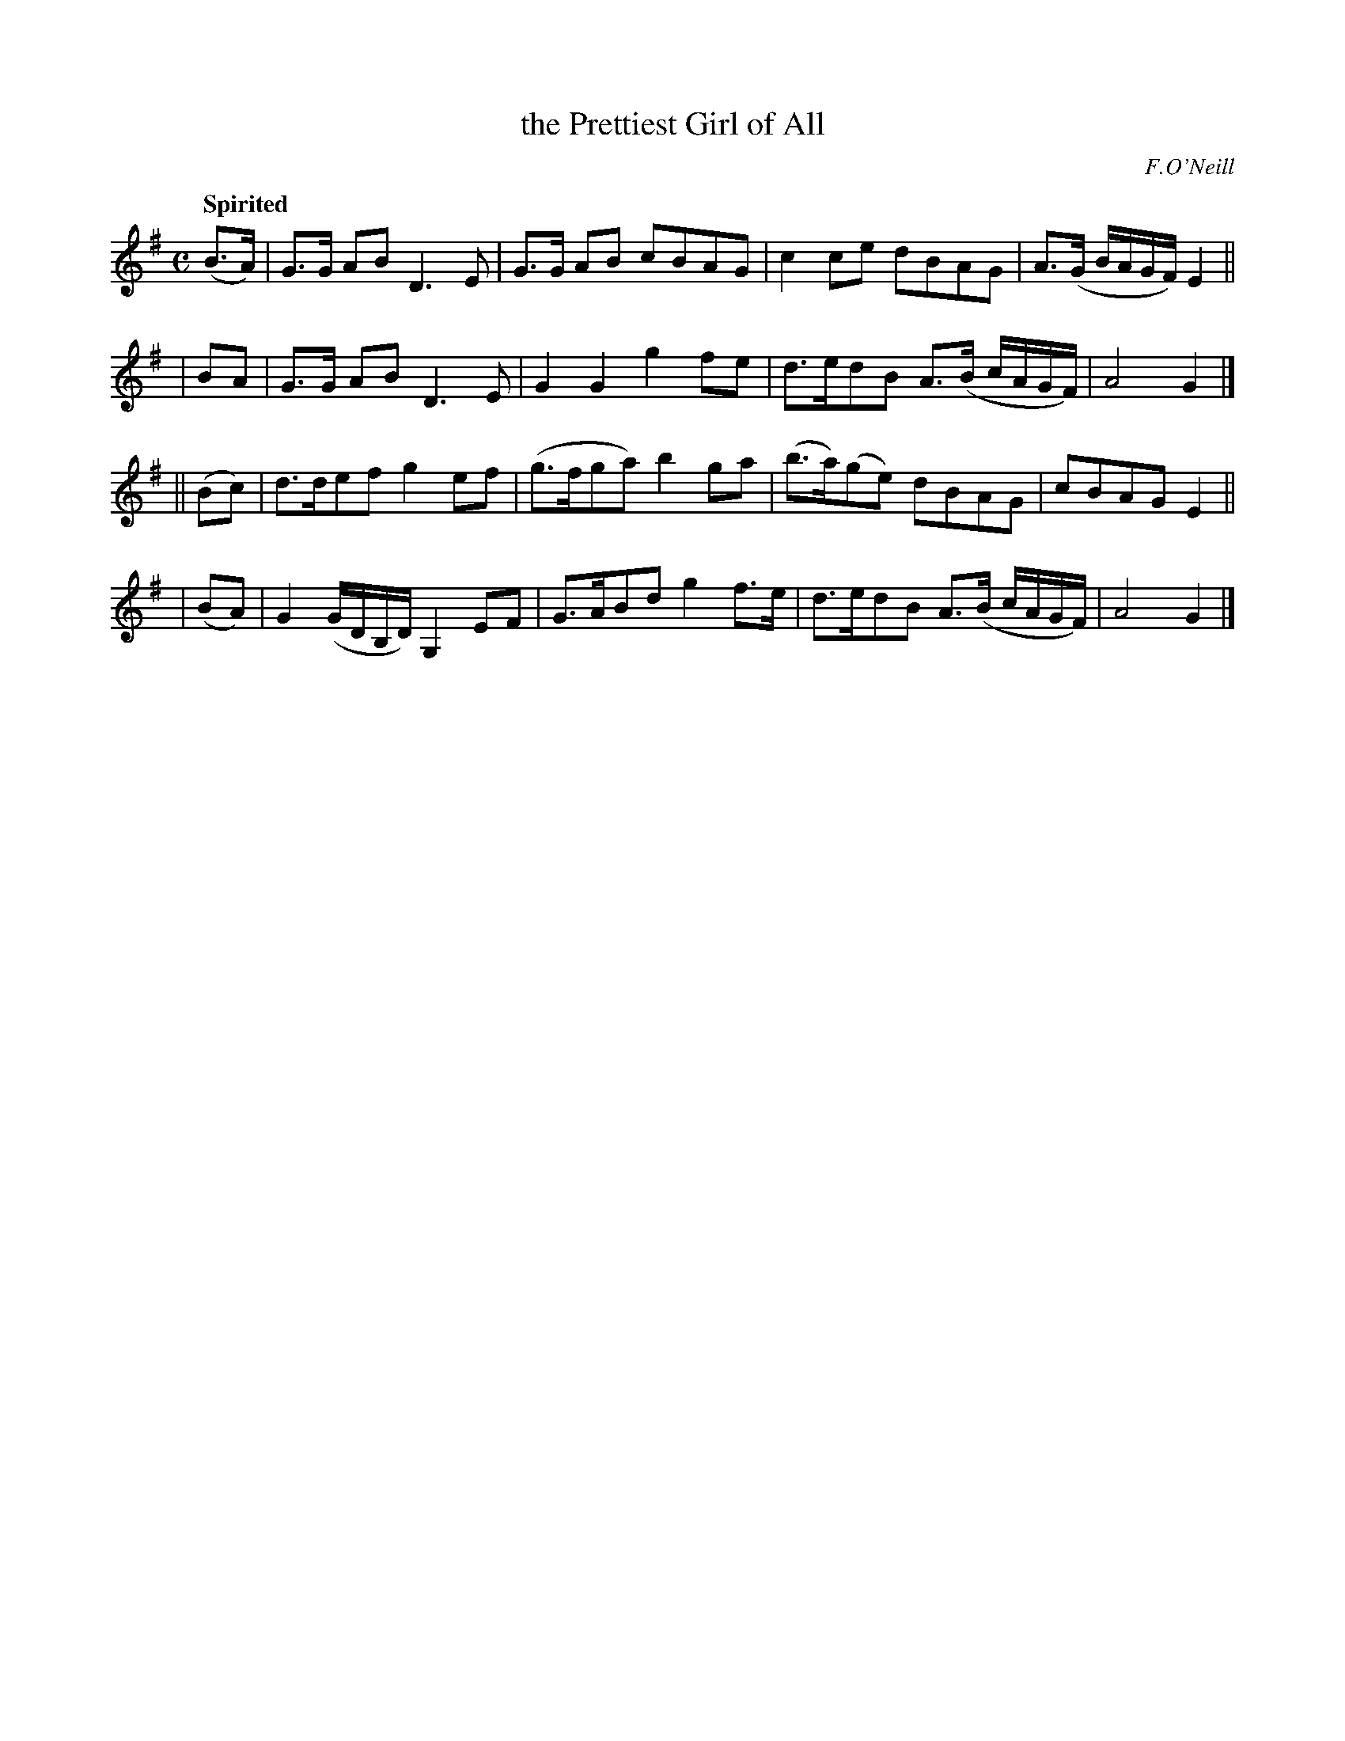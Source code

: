 X: 537
T: the Prettiest Girl of All
R: air, march
%S: s:4 b:16(4+4+4+4)
B: O'Neill's 1850 #537
Q: "Spirited"
O: F.O'Neill
Z: Dave Wooldridge
M: C
L: 1/8
K: G
  (B>A) | G>G AB D3E | G>G AB cBAG | c2ce dBAG | A>(G B/A/G/F/) E2 ||
|   BA  | G>G AB D3E | G2G2   g2fe | d>edB A>(B c/A/G/F/) | A4 G2 |]
|| (Bc) | d>def g2ef | (g>fga) b2ga | (b>a)(ge) dBAG | cBAG E2 ||
|  (BA) | G2 (G/D/B,/D/) G,2EF | G>ABd g2f>e | d>edB A>(B c/A/G/F/) | A4 G2 |]
